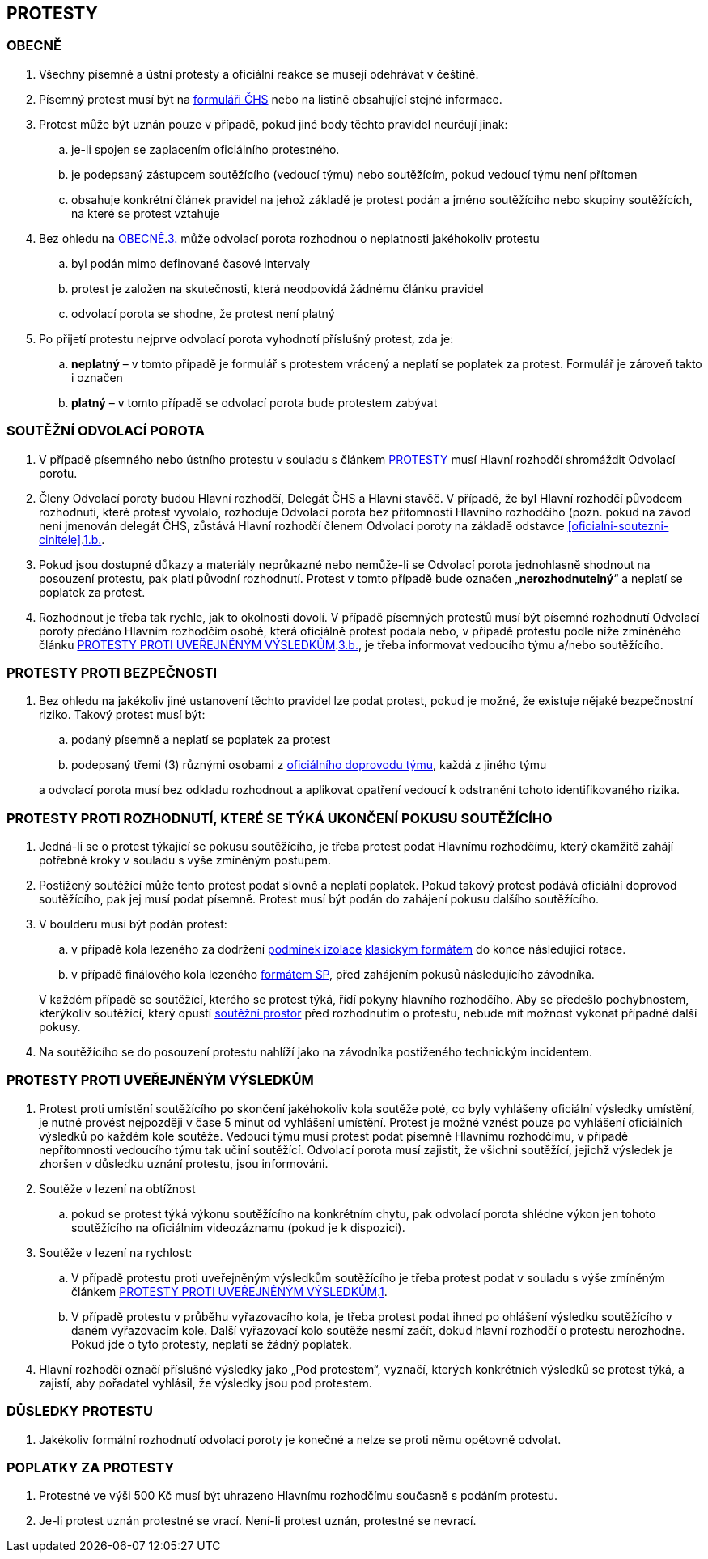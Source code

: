 [#protesty]
== PROTESTY

[#obecne-protesty]
=== OBECNĚ

. [[op-1,{counter:op}.]]Všechny písemné a ústní protesty a oficiální reakce se musejí odehrávat v češtině.
. [[op-2,{counter:op}.]]Písemný protest musí být na https://www.horosvaz.cz/res/archive/309/052084.pdf?seek=1577116013[formuláři ČHS] nebo na listině obsahující stejné informace.
. [[op-3,{counter:op}.]]Protest může být uznán pouze v případě, pokud jiné body těchto pravidel neurčují jinak:
.. je-li spojen se zaplacením oficiálního protestného.
.. je podepsaný zástupcem soutěžícího (vedoucí týmu) nebo soutěžícím, pokud vedoucí týmu není přítomen
.. obsahuje konkrétní článek pravidel na jehož základě je protest podán a jméno soutěžícího nebo skupiny soutěžících, na které se protest vztahuje
. Bez ohledu na <<#obecne-protesty>>.<<op-3>> může odvolací porota rozhodnou o neplatnosti jakéhokoliv protestu
.. byl podán mimo definované časové intervaly
.. protest je založen na skutečnosti, která neodpovídá žádnému článku pravidel
.. odvolací porota se shodne, že protest není platný
. Po přijetí protestu nejprve odvolací porota vyhodnotí příslušný protest, zda je:
.. *neplatný* – v tomto případě je formulář s protestem vrácený a neplatí se poplatek za protest. Formulář je zároveň takto i označen
.. *platný* – v tomto případě se odvolací porota bude protestem zabývat

[#soutezeni-odvolaci-porota]
=== SOUTĚŽNÍ ODVOLACÍ POROTA

. V případě písemného nebo ústního protestu v souladu s článkem <<#protesty>> musí Hlavní rozhodčí shromáždit Odvolací porotu.
. Členy Odvolací poroty budou Hlavní rozhodčí, Delegát ČHS a Hlavní stavěč. V případě, že byl Hlavní rozhodčí původcem rozhodnutí, které protest vyvolalo, rozhoduje Odvolací porota bez přítomnosti Hlavního rozhodčího (pozn. pokud na závod není jmenován delegát ČHS, zůstává Hlavní rozhodčí členem Odvolací poroty na základě odstavce <<#oficialni-soutezni-cinitele>>.<<#td,1.b.>>.
. Pokud jsou dostupné důkazy a materiály neprůkazné nebo nemůže-li se Odvolací porota jednohlasně shodnout na posouzení protestu, pak platí původní rozhodnutí. Protest v tomto případě bude označen  „*nerozhodnutelný*“ a neplatí se poplatek za protest.
. Rozhodnout je třeba tak rychle, jak to okolnosti dovolí. V případě písemných protestů musí být písemné rozhodnutí Odvolací poroty předáno Hlavním rozhodčím osobě, která oficiálně protest podala nebo, v případě protestu podle níže zmíněného článku <<#protest-proti-vysledkum>>.<<#ppv-3b,3.b.>>, je třeba informovat vedoucího týmu a/nebo soutěžícího.

[#protesty-proti-bezpecnosti]
=== PROTESTY PROTI BEZPEČNOSTI
. Bez ohledu na jakékoliv jiné ustanovení těchto pravidel lze podat protest, pokud je možné, že existuje nějaké bezpečnostní riziko. Takový protest musí být:
.. podaný písemně a neplatí se poplatek za protest
.. podepsaný třemi (3) různými osobami z <<#oficialni-doprovod,oficiálního doprovodu týmu>>, každá z jiného týmu

+
a odvolací porota musí bez odkladu rozhodnout a aplikovat opatření vedoucí k odstranění tohoto identifikovaného rizika.

[#protest-proti-rozhodnuti]
=== PROTESTY PROTI ROZHODNUTÍ, KTERÉ SE TÝKÁ UKONČENÍ POKUSU SOUTĚŽÍCÍHO

. Jedná-li se o protest týkající se pokusu soutěžícího, je třeba protest podat Hlavnímu rozhodčímu, který okamžitě zahájí potřebné kroky v souladu s výše zmíněným postupem.
. Postižený soutěžící může tento protest podat slovně a neplatí poplatek. Pokud takový protest podává oficiální doprovod soutěžícího, pak jej musí podat písemně. Protest musí být podán do zahájení pokusu dalšího soutěžícího. 
. V boulderu musí být podán protest:
.. v případě kola lezeného za dodržení <<#podminky-izolace,podmínek izolace>> <<#boulder-klasicky-format,klasickým formátem>> do konce následující rotace.
.. v případě finálového kola lezeného <<#boulder-format-sp,formátem SP>>, před zahájením pokusů následujícího závodníka.

+
V každém případě se soutěžící, kterého se protest týká, řídí pokyny hlavního rozhodčího. Aby se předešlo pochybnostem, kterýkoliv soutěžící, který opustí <<#soutezni-prostor,soutěžní prostor>> před rozhodnutím o protestu, nebude mít možnost vykonat případné další pokusy.

. Na soutěžícího se do posouzení protestu nahlíží jako na závodníka postiženého technickým incidentem. 

[#protest-proti-vysledkum]
=== PROTESTY PROTI UVEŘEJNĚNÝM VÝSLEDKŮM

. [[ppv-1]]Protest proti umístění soutěžícího po skončení jakéhokoliv kola soutěže poté, co byly vyhlášeny oficiální výsledky umístění, je nutné provést nejpozději v čase 5 minut od vyhlášení umístění. Protest je možné vznést pouze po vyhlášení oficiálních výsledků po každém kole soutěže. Vedoucí týmu musí protest podat písemně Hlavnímu rozhodčímu, v případě nepřítomnosti vedoucího týmu tak učiní soutěžící. Odvolací porota musí zajistit, že všichni soutěžící, jejichž výsledek je zhoršen v důsledku uznání protestu, jsou informováni.
. Soutěže v lezení na obtížnost
.. pokud se protest týká výkonu soutěžícího na konkrétním chytu, pak odvolací porota shlédne výkon jen tohoto soutěžícího na oficiálním videozáznamu (pokud je k dispozici).
. Soutěže v lezení na rychlost:
.. V případě protestu proti uveřejněným výsledkům soutěžícího je třeba protest podat v souladu s výše zmíněným článkem <<#protest-proti-vysledkum>>.<<#ppv-1,1>>.
.. [[ppv-3b]]V případě protestu v průběhu vyřazovacího kola, je třeba protest podat ihned po ohlášení výsledku soutěžícího v daném vyřazovacím kole. Další vyřazovací kolo soutěže nesmí začít, dokud hlavní rozhodčí o protestu nerozhodne. Pokud jde o tyto protesty, neplatí se žádný poplatek.
. Hlavní rozhodčí označí příslušné výsledky jako „Pod protestem“, vyznačí, kterých konkrétních výsledků se protest týká, a zajistí, aby pořadatel vyhlásil, že výsledky jsou pod protestem.

[#dusledky-protestu]
=== DŮSLEDKY PROTESTU

. Jakékoliv formální rozhodnutí odvolací poroty je konečné a nelze se proti němu opětovně odvolat.

[#poplatky-za-protesty]
=== POPLATKY ZA PROTESTY

. Protestné ve výši 500 Kč musí být uhrazeno Hlavnímu rozhodčímu současně s podáním protestu.
. Je-li protest uznán protestné se vrací. Není-li protest uznán, protestné se nevrací.
